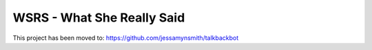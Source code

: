WSRS - What She Really Said
================================

This project has been moved to: https://github.com/jessamynsmith/talkbackbot
